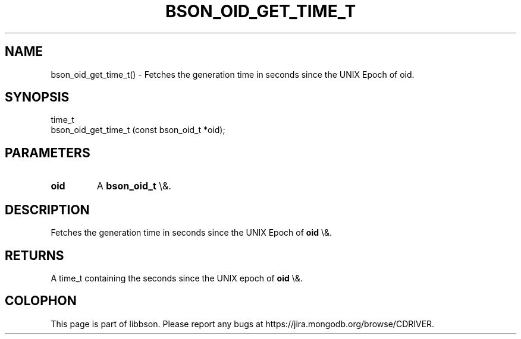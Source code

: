 .\" This manpage is Copyright (C) 2016 MongoDB, Inc.
.\" 
.\" Permission is granted to copy, distribute and/or modify this document
.\" under the terms of the GNU Free Documentation License, Version 1.3
.\" or any later version published by the Free Software Foundation;
.\" with no Invariant Sections, no Front-Cover Texts, and no Back-Cover Texts.
.\" A copy of the license is included in the section entitled "GNU
.\" Free Documentation License".
.\" 
.TH "BSON_OID_GET_TIME_T" "3" "2016\(hy03\(hy16" "libbson"
.SH NAME
bson_oid_get_time_t() \- Fetches the generation time in seconds since the UNIX Epoch of oid.
.SH "SYNOPSIS"

.nf
.nf
time_t
bson_oid_get_time_t (const bson_oid_t *oid);
.fi
.fi

.SH "PARAMETERS"

.TP
.B
.B oid
A
.B bson_oid_t
\e&.
.LP

.SH "DESCRIPTION"

Fetches the generation time in seconds since the UNIX Epoch of
.B oid
\e&.

.SH "RETURNS"

A time_t containing the seconds since the UNIX epoch of
.B oid
\e&.


.B
.SH COLOPHON
This page is part of libbson.
Please report any bugs at https://jira.mongodb.org/browse/CDRIVER.